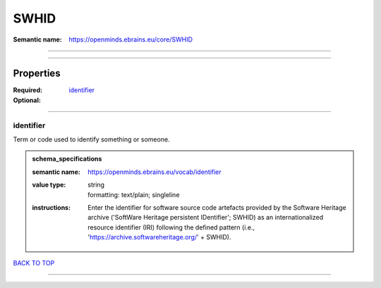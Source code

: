 #####
SWHID
#####

:Semantic name: https://openminds.ebrains.eu/core/SWHID


------------

------------

Properties
##########

:Required: `identifier <identifier_heading_>`_
:Optional:

------------

.. _identifier_heading:

**********
identifier
**********

Term or code used to identify something or someone.

.. admonition:: schema_specifications

   :semantic name: https://openminds.ebrains.eu/vocab/identifier
   :value type: | string
                | formatting: text/plain; singleline
   :instructions: Enter the identifier for software source code artefacts provided by the Software Heritage archive ('SoftWare Heritage persistent IDentifier'; SWHID) as an internationalized resource identifier (IRI) following the defined pattern (i.e., 'https://archive.softwareheritage.org/' + SWHID).

`BACK TO TOP <SWHID_>`_

------------

